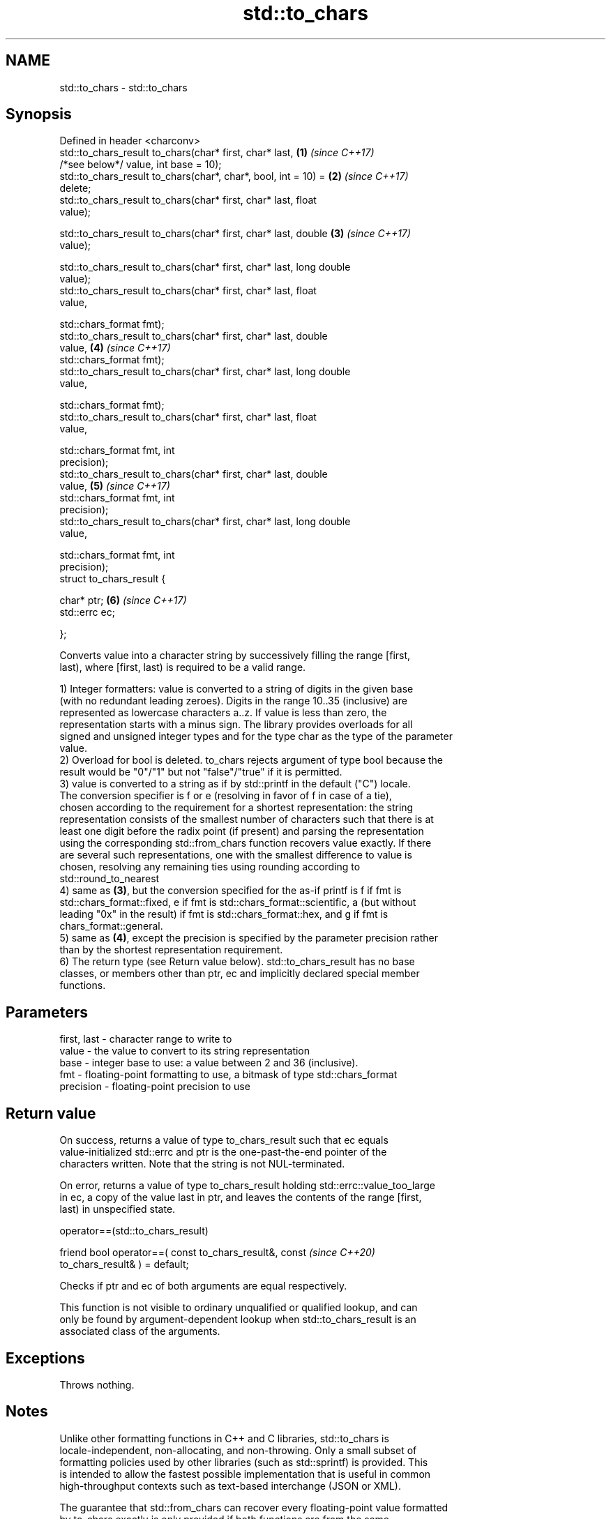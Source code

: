 .TH std::to_chars 3 "2021.11.17" "http://cppreference.com" "C++ Standard Libary"
.SH NAME
std::to_chars \- std::to_chars

.SH Synopsis
   Defined in header <charconv>
   std::to_chars_result to_chars(char* first, char* last,             \fB(1)\fP \fI(since C++17)\fP
                                 /*see below*/ value, int base = 10);
   std::to_chars_result to_chars(char*, char*, bool, int = 10) =      \fB(2)\fP \fI(since C++17)\fP
   delete;
   std::to_chars_result to_chars(char* first, char* last, float
   value);

   std::to_chars_result to_chars(char* first, char* last, double      \fB(3)\fP \fI(since C++17)\fP
    value);

   std::to_chars_result to_chars(char* first, char* last, long double
   value);
   std::to_chars_result to_chars(char* first, char* last, float
   value,

                                 std::chars_format fmt);
   std::to_chars_result to_chars(char* first, char* last, double
    value,                                                            \fB(4)\fP \fI(since C++17)\fP
                                 std::chars_format fmt);
   std::to_chars_result to_chars(char* first, char* last, long double
   value,

                                 std::chars_format fmt);
   std::to_chars_result to_chars(char* first, char* last, float
   value,

                                 std::chars_format fmt, int
   precision);
   std::to_chars_result to_chars(char* first, char* last, double
    value,                                                            \fB(5)\fP \fI(since C++17)\fP
                                 std::chars_format fmt, int
   precision);
   std::to_chars_result to_chars(char* first, char* last, long double
   value,

                                 std::chars_format fmt, int
   precision);
   struct to_chars_result {

       char* ptr;                                                     \fB(6)\fP \fI(since C++17)\fP
       std::errc ec;

   };

   Converts value into a character string by successively filling the range [first,
   last), where [first, last) is required to be a valid range.

   1) Integer formatters: value is converted to a string of digits in the given base
   (with no redundant leading zeroes). Digits in the range 10..35 (inclusive) are
   represented as lowercase characters a..z. If value is less than zero, the
   representation starts with a minus sign. The library provides overloads for all
   signed and unsigned integer types and for the type char as the type of the parameter
   value.
   2) Overload for bool is deleted. to_chars rejects argument of type bool because the
   result would be "0"/"1" but not "false"/"true" if it is permitted.
   3) value is converted to a string as if by std::printf in the default ("C") locale.
   The conversion specifier is f or e (resolving in favor of f in case of a tie),
   chosen according to the requirement for a shortest representation: the string
   representation consists of the smallest number of characters such that there is at
   least one digit before the radix point (if present) and parsing the representation
   using the corresponding std::from_chars function recovers value exactly. If there
   are several such representations, one with the smallest difference to value is
   chosen, resolving any remaining ties using rounding according to
   std::round_to_nearest
   4) same as \fB(3)\fP, but the conversion specified for the as-if printf is f if fmt is
   std::chars_format::fixed, e if fmt is std::chars_format::scientific, a (but without
   leading "0x" in the result) if fmt is std::chars_format::hex, and g if fmt is
   chars_format::general.
   5) same as \fB(4)\fP, except the precision is specified by the parameter precision rather
   than by the shortest representation requirement.
   6) The return type (see Return value below). std::to_chars_result has no base
   classes, or members other than ptr, ec and implicitly declared special member
   functions.

.SH Parameters

   first, last - character range to write to
   value       - the value to convert to its string representation
   base        - integer base to use: a value between 2 and 36 (inclusive).
   fmt         - floating-point formatting to use, a bitmask of type std::chars_format
   precision   - floating-point precision to use

.SH Return value

   On success, returns a value of type to_chars_result such that ec equals
   value-initialized std::errc and ptr is the one-past-the-end pointer of the
   characters written. Note that the string is not NUL-terminated.

   On error, returns a value of type to_chars_result holding std::errc::value_too_large
   in ec, a copy of the value last in ptr, and leaves the contents of the range [first,
   last) in unspecified state.

operator==(std::to_chars_result)

   friend bool operator==( const to_chars_result&, const                  \fI(since C++20)\fP
   to_chars_result& ) = default;

   Checks if ptr and ec of both arguments are equal respectively.

   This function is not visible to ordinary unqualified or qualified lookup, and can
   only be found by argument-dependent lookup when std::to_chars_result is an
   associated class of the arguments.

.SH Exceptions

   Throws nothing.

.SH Notes

   Unlike other formatting functions in C++ and C libraries, std::to_chars is
   locale-independent, non-allocating, and non-throwing. Only a small subset of
   formatting policies used by other libraries (such as std::sprintf) is provided. This
   is intended to allow the fastest possible implementation that is useful in common
   high-throughput contexts such as text-based interchange (JSON or XML).

   The guarantee that std::from_chars can recover every floating-point value formatted
   by to_chars exactly is only provided if both functions are from the same
   implementation.

   It is required to explicitly cast a bool value to another integer type if it is
   wanted to format the value as "0"/"1".

.SH Example


// Run this code

 #include <iostream>
 #include <charconv>
 #include <system_error>
 #include <string_view>
 #include <array>

 int main()
 {
     std::array<char, 10> str;

     if(auto [ptr, ec] = std::to_chars(str.data(), str.data() + str.size(), 42);
        ec == std::errc())
          std::cout << std::string_view
            (str.data(), ptr);              // C++20, uses string_view(first, last)
       //   (str.data(), ptr - str.data()); // C++17, uses string_view(ptr, length)
 }

.SH Output:

 42

   Defect reports

   The following behavior-changing defect reports were applied retroactively to
   previously published C++ standards.

      DR    Applied to          Behavior as published              Correct behavior
   LWG 2955 C++17      this function was in <utility> and used  moved to <charconv> and
                       std::error_code                          uses std::errc
   LWG 3266 C++17      bool argument was accepted and promoted  rejected by a deleted
                       to int                                   overload
   LWG 3373 C++17      to_chars_result might have additional    additional members are
                       members                                  disallowed

.SH See also

   from_chars converts a character sequence to an integer or floating-point value
   \fI(C++17)\fP    \fI(function)\fP
   to_string  converts an integral or floating point value to string
   \fI(C++11)\fP    \fI(function)\fP
   printf
   fprintf    prints formatted output to stdout, a file stream or a buffer
   sprintf    \fI(function)\fP
   snprintf
   \fI(C++11)\fP
   operator<< inserts formatted data
              \fI(public member function of std::basic_ostream<CharT,Traits>)\fP
